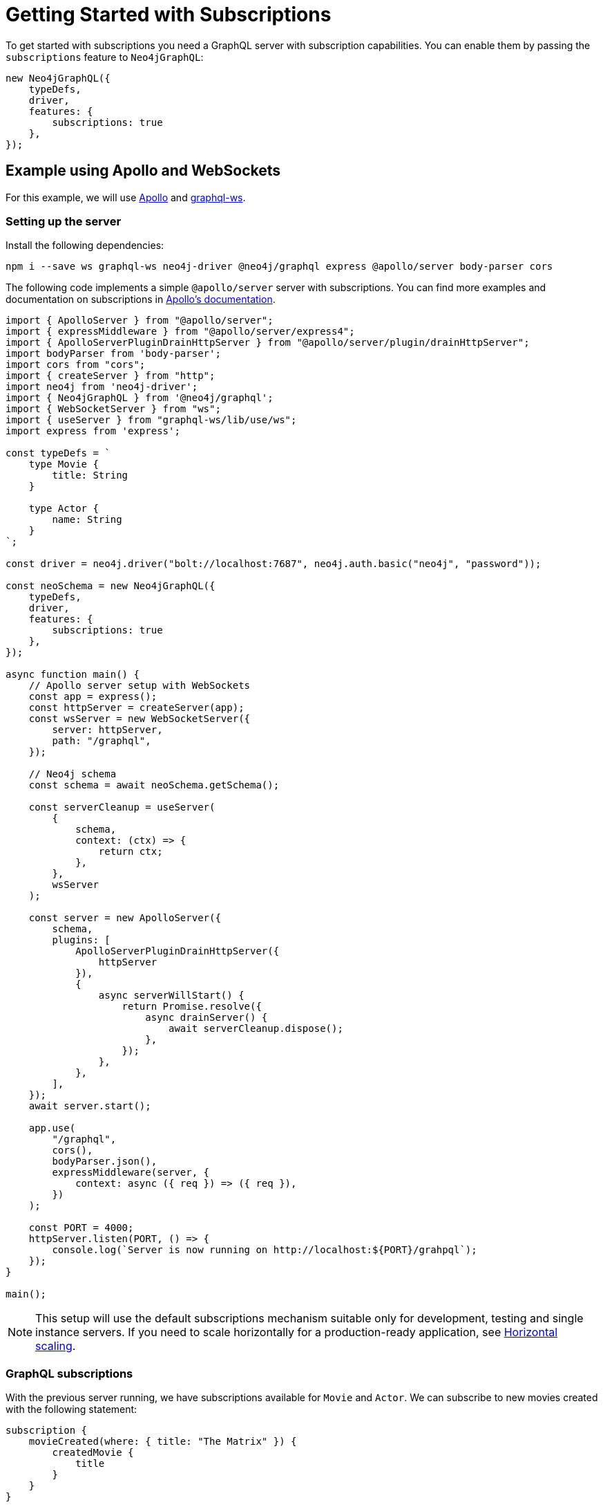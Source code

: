 [[getting-started]]
= Getting Started with Subscriptions

To get started with subscriptions you need a GraphQL server with subscription capabilities. 
You can enable them by passing the `subscriptions` feature to `Neo4jGraphQL`:

[source, javascript]
----
new Neo4jGraphQL({
    typeDefs,
    driver,
    features: {
        subscriptions: true
    },
});
----

== Example using Apollo and WebSockets
For this example, we will use link:https://www.apollographql.com/[Apollo] and link:https://github.com/enisdenjo/graphql-ws[graphql-ws].

=== Setting up the server

Install the following dependencies:

[source, bash]
----
npm i --save ws graphql-ws neo4j-driver @neo4j/graphql express @apollo/server body-parser cors
----

The following code implements a simple `@apollo/server` server with subscriptions. You can find more examples and documentation
on subscriptions in link:https://www.apollographql.com/docs/apollo-server/data/subscriptions/[Apollo's documentation].

[source, javascript]
----
import { ApolloServer } from "@apollo/server";
import { expressMiddleware } from "@apollo/server/express4";
import { ApolloServerPluginDrainHttpServer } from "@apollo/server/plugin/drainHttpServer";
import bodyParser from 'body-parser';
import cors from "cors";
import { createServer } from "http";
import neo4j from 'neo4j-driver';
import { Neo4jGraphQL } from '@neo4j/graphql';
import { WebSocketServer } from "ws";
import { useServer } from "graphql-ws/lib/use/ws";
import express from 'express';

const typeDefs = `
    type Movie {
        title: String
    }

    type Actor {
        name: String
    }
`;

const driver = neo4j.driver("bolt://localhost:7687", neo4j.auth.basic("neo4j", "password"));

const neoSchema = new Neo4jGraphQL({
    typeDefs,
    driver,
    features: {
        subscriptions: true
    },
});

async function main() {
    // Apollo server setup with WebSockets
    const app = express();
    const httpServer = createServer(app);
    const wsServer = new WebSocketServer({
        server: httpServer,
        path: "/graphql",
    });

    // Neo4j schema
    const schema = await neoSchema.getSchema();

    const serverCleanup = useServer(
        {
            schema,
            context: (ctx) => {
                return ctx;
            },
        },
        wsServer
    );

    const server = new ApolloServer({
        schema,
        plugins: [
            ApolloServerPluginDrainHttpServer({
                httpServer
            }),
            {
                async serverWillStart() {
                    return Promise.resolve({
                        async drainServer() {
                            await serverCleanup.dispose();
                        },
                    });
                },
            },
        ],
    });
    await server.start();

    app.use(
        "/graphql",
        cors(),
        bodyParser.json(),
        expressMiddleware(server, {
            context: async ({ req }) => ({ req }),
        })
    );

    const PORT = 4000;
    httpServer.listen(PORT, () => {
        console.log(`Server is now running on http://localhost:${PORT}/grahpql`);
    });
}

main();
----

[NOTE]
====
This setup will use the default subscriptions mechanism suitable only for development, testing and single instance servers. 
If you need to scale horizontally for a production-ready application, see xref::subscriptions/scaling.adoc[Horizontal scaling].
====

=== GraphQL subscriptions
With the previous server running, we have subscriptions available for `Movie` and `Actor`. We can subscribe to new movies created with the following statement:

[source, graphql]
----
subscription {
    movieCreated(where: { title: "The Matrix" }) {
        createdMovie {
            title
        }
    }
}
----

Any new movie created with the matching title will trigger a subscription. You can try this with the following query:

[source, graphql]
----
mutation {
    createMovies(input: [{ title: "The Matrix" }]) {
        movies {
            title
        }
    }
}
----

NOTE: This example uses the link:https://www.npmjs.com/package/graphql-ws[graphql-ws] implementation, if you are using Apollo Studio, make sure
to select "graphql-ws" implementation in connection settings.
